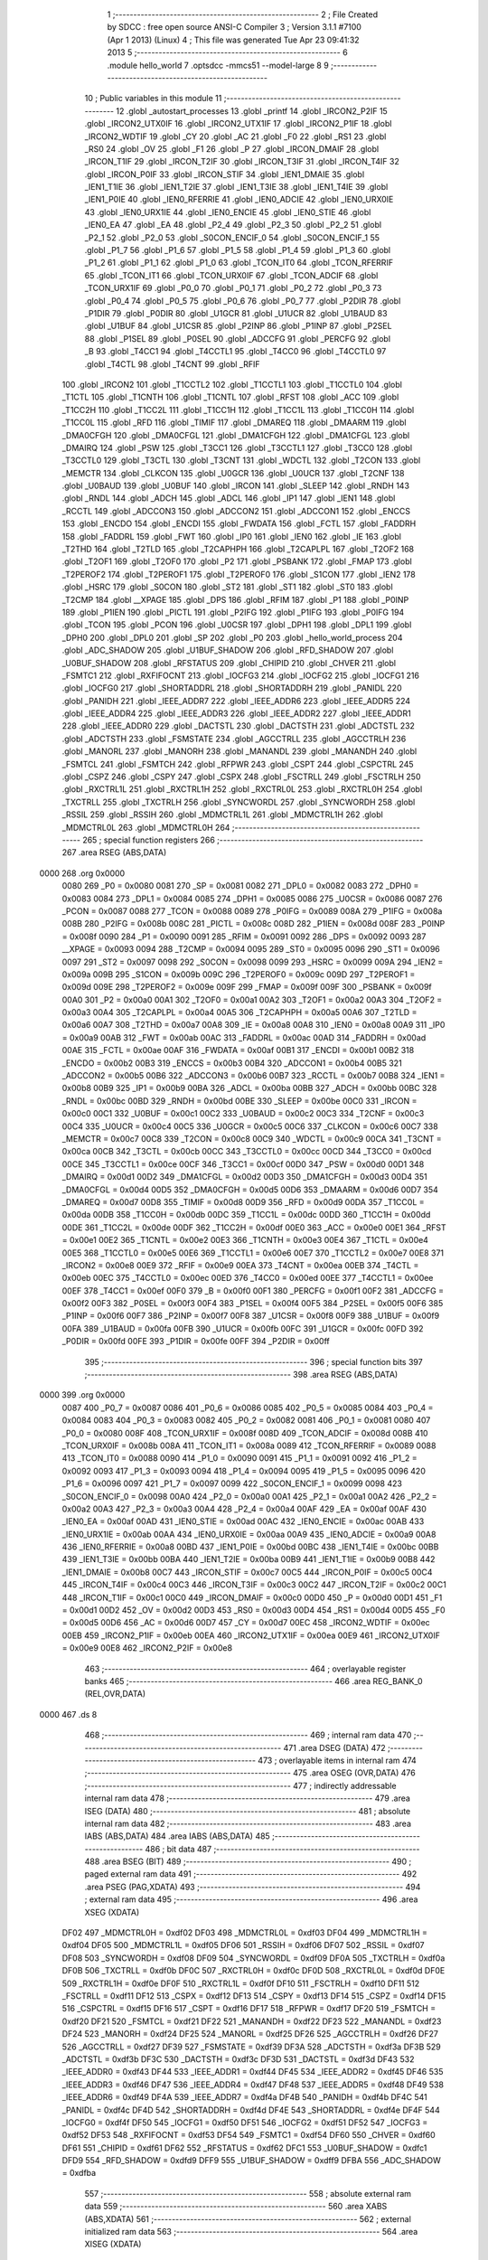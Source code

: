                               1 ;--------------------------------------------------------
                              2 ; File Created by SDCC : free open source ANSI-C Compiler
                              3 ; Version 3.1.1 #7100 (Apr  1 2013) (Linux)
                              4 ; This file was generated Tue Apr 23 09:41:32 2013
                              5 ;--------------------------------------------------------
                              6 	.module hello_world
                              7 	.optsdcc -mmcs51 --model-large
                              8 	
                              9 ;--------------------------------------------------------
                             10 ; Public variables in this module
                             11 ;--------------------------------------------------------
                             12 	.globl _autostart_processes
                             13 	.globl _printf
                             14 	.globl _IRCON2_P2IF
                             15 	.globl _IRCON2_UTX0IF
                             16 	.globl _IRCON2_UTX1IF
                             17 	.globl _IRCON2_P1IF
                             18 	.globl _IRCON2_WDTIF
                             19 	.globl _CY
                             20 	.globl _AC
                             21 	.globl _F0
                             22 	.globl _RS1
                             23 	.globl _RS0
                             24 	.globl _OV
                             25 	.globl _F1
                             26 	.globl _P
                             27 	.globl _IRCON_DMAIF
                             28 	.globl _IRCON_T1IF
                             29 	.globl _IRCON_T2IF
                             30 	.globl _IRCON_T3IF
                             31 	.globl _IRCON_T4IF
                             32 	.globl _IRCON_P0IF
                             33 	.globl _IRCON_STIF
                             34 	.globl _IEN1_DMAIE
                             35 	.globl _IEN1_T1IE
                             36 	.globl _IEN1_T2IE
                             37 	.globl _IEN1_T3IE
                             38 	.globl _IEN1_T4IE
                             39 	.globl _IEN1_P0IE
                             40 	.globl _IEN0_RFERRIE
                             41 	.globl _IEN0_ADCIE
                             42 	.globl _IEN0_URX0IE
                             43 	.globl _IEN0_URX1IE
                             44 	.globl _IEN0_ENCIE
                             45 	.globl _IEN0_STIE
                             46 	.globl _IEN0_EA
                             47 	.globl _EA
                             48 	.globl _P2_4
                             49 	.globl _P2_3
                             50 	.globl _P2_2
                             51 	.globl _P2_1
                             52 	.globl _P2_0
                             53 	.globl _S0CON_ENCIF_0
                             54 	.globl _S0CON_ENCIF_1
                             55 	.globl _P1_7
                             56 	.globl _P1_6
                             57 	.globl _P1_5
                             58 	.globl _P1_4
                             59 	.globl _P1_3
                             60 	.globl _P1_2
                             61 	.globl _P1_1
                             62 	.globl _P1_0
                             63 	.globl _TCON_IT0
                             64 	.globl _TCON_RFERRIF
                             65 	.globl _TCON_IT1
                             66 	.globl _TCON_URX0IF
                             67 	.globl _TCON_ADCIF
                             68 	.globl _TCON_URX1IF
                             69 	.globl _P0_0
                             70 	.globl _P0_1
                             71 	.globl _P0_2
                             72 	.globl _P0_3
                             73 	.globl _P0_4
                             74 	.globl _P0_5
                             75 	.globl _P0_6
                             76 	.globl _P0_7
                             77 	.globl _P2DIR
                             78 	.globl _P1DIR
                             79 	.globl _P0DIR
                             80 	.globl _U1GCR
                             81 	.globl _U1UCR
                             82 	.globl _U1BAUD
                             83 	.globl _U1BUF
                             84 	.globl _U1CSR
                             85 	.globl _P2INP
                             86 	.globl _P1INP
                             87 	.globl _P2SEL
                             88 	.globl _P1SEL
                             89 	.globl _P0SEL
                             90 	.globl _ADCCFG
                             91 	.globl _PERCFG
                             92 	.globl _B
                             93 	.globl _T4CC1
                             94 	.globl _T4CCTL1
                             95 	.globl _T4CC0
                             96 	.globl _T4CCTL0
                             97 	.globl _T4CTL
                             98 	.globl _T4CNT
                             99 	.globl _RFIF
                            100 	.globl _IRCON2
                            101 	.globl _T1CCTL2
                            102 	.globl _T1CCTL1
                            103 	.globl _T1CCTL0
                            104 	.globl _T1CTL
                            105 	.globl _T1CNTH
                            106 	.globl _T1CNTL
                            107 	.globl _RFST
                            108 	.globl _ACC
                            109 	.globl _T1CC2H
                            110 	.globl _T1CC2L
                            111 	.globl _T1CC1H
                            112 	.globl _T1CC1L
                            113 	.globl _T1CC0H
                            114 	.globl _T1CC0L
                            115 	.globl _RFD
                            116 	.globl _TIMIF
                            117 	.globl _DMAREQ
                            118 	.globl _DMAARM
                            119 	.globl _DMA0CFGH
                            120 	.globl _DMA0CFGL
                            121 	.globl _DMA1CFGH
                            122 	.globl _DMA1CFGL
                            123 	.globl _DMAIRQ
                            124 	.globl _PSW
                            125 	.globl _T3CC1
                            126 	.globl _T3CCTL1
                            127 	.globl _T3CC0
                            128 	.globl _T3CCTL0
                            129 	.globl _T3CTL
                            130 	.globl _T3CNT
                            131 	.globl _WDCTL
                            132 	.globl _T2CON
                            133 	.globl _MEMCTR
                            134 	.globl _CLKCON
                            135 	.globl _U0GCR
                            136 	.globl _U0UCR
                            137 	.globl _T2CNF
                            138 	.globl _U0BAUD
                            139 	.globl _U0BUF
                            140 	.globl _IRCON
                            141 	.globl _SLEEP
                            142 	.globl _RNDH
                            143 	.globl _RNDL
                            144 	.globl _ADCH
                            145 	.globl _ADCL
                            146 	.globl _IP1
                            147 	.globl _IEN1
                            148 	.globl _RCCTL
                            149 	.globl _ADCCON3
                            150 	.globl _ADCCON2
                            151 	.globl _ADCCON1
                            152 	.globl _ENCCS
                            153 	.globl _ENCDO
                            154 	.globl _ENCDI
                            155 	.globl _FWDATA
                            156 	.globl _FCTL
                            157 	.globl _FADDRH
                            158 	.globl _FADDRL
                            159 	.globl _FWT
                            160 	.globl _IP0
                            161 	.globl _IEN0
                            162 	.globl _IE
                            163 	.globl _T2THD
                            164 	.globl _T2TLD
                            165 	.globl _T2CAPHPH
                            166 	.globl _T2CAPLPL
                            167 	.globl _T2OF2
                            168 	.globl _T2OF1
                            169 	.globl _T2OF0
                            170 	.globl _P2
                            171 	.globl _PSBANK
                            172 	.globl _FMAP
                            173 	.globl _T2PEROF2
                            174 	.globl _T2PEROF1
                            175 	.globl _T2PEROF0
                            176 	.globl _S1CON
                            177 	.globl _IEN2
                            178 	.globl _HSRC
                            179 	.globl _S0CON
                            180 	.globl _ST2
                            181 	.globl _ST1
                            182 	.globl _ST0
                            183 	.globl _T2CMP
                            184 	.globl __XPAGE
                            185 	.globl _DPS
                            186 	.globl _RFIM
                            187 	.globl _P1
                            188 	.globl _P0INP
                            189 	.globl _P1IEN
                            190 	.globl _PICTL
                            191 	.globl _P2IFG
                            192 	.globl _P1IFG
                            193 	.globl _P0IFG
                            194 	.globl _TCON
                            195 	.globl _PCON
                            196 	.globl _U0CSR
                            197 	.globl _DPH1
                            198 	.globl _DPL1
                            199 	.globl _DPH0
                            200 	.globl _DPL0
                            201 	.globl _SP
                            202 	.globl _P0
                            203 	.globl _hello_world_process
                            204 	.globl _ADC_SHADOW
                            205 	.globl _U1BUF_SHADOW
                            206 	.globl _RFD_SHADOW
                            207 	.globl _U0BUF_SHADOW
                            208 	.globl _RFSTATUS
                            209 	.globl _CHIPID
                            210 	.globl _CHVER
                            211 	.globl _FSMTC1
                            212 	.globl _RXFIFOCNT
                            213 	.globl _IOCFG3
                            214 	.globl _IOCFG2
                            215 	.globl _IOCFG1
                            216 	.globl _IOCFG0
                            217 	.globl _SHORTADDRL
                            218 	.globl _SHORTADDRH
                            219 	.globl _PANIDL
                            220 	.globl _PANIDH
                            221 	.globl _IEEE_ADDR7
                            222 	.globl _IEEE_ADDR6
                            223 	.globl _IEEE_ADDR5
                            224 	.globl _IEEE_ADDR4
                            225 	.globl _IEEE_ADDR3
                            226 	.globl _IEEE_ADDR2
                            227 	.globl _IEEE_ADDR1
                            228 	.globl _IEEE_ADDR0
                            229 	.globl _DACTSTL
                            230 	.globl _DACTSTH
                            231 	.globl _ADCTSTL
                            232 	.globl _ADCTSTH
                            233 	.globl _FSMSTATE
                            234 	.globl _AGCCTRLL
                            235 	.globl _AGCCTRLH
                            236 	.globl _MANORL
                            237 	.globl _MANORH
                            238 	.globl _MANANDL
                            239 	.globl _MANANDH
                            240 	.globl _FSMTCL
                            241 	.globl _FSMTCH
                            242 	.globl _RFPWR
                            243 	.globl _CSPT
                            244 	.globl _CSPCTRL
                            245 	.globl _CSPZ
                            246 	.globl _CSPY
                            247 	.globl _CSPX
                            248 	.globl _FSCTRLL
                            249 	.globl _FSCTRLH
                            250 	.globl _RXCTRL1L
                            251 	.globl _RXCTRL1H
                            252 	.globl _RXCTRL0L
                            253 	.globl _RXCTRL0H
                            254 	.globl _TXCTRLL
                            255 	.globl _TXCTRLH
                            256 	.globl _SYNCWORDL
                            257 	.globl _SYNCWORDH
                            258 	.globl _RSSIL
                            259 	.globl _RSSIH
                            260 	.globl _MDMCTRL1L
                            261 	.globl _MDMCTRL1H
                            262 	.globl _MDMCTRL0L
                            263 	.globl _MDMCTRL0H
                            264 ;--------------------------------------------------------
                            265 ; special function registers
                            266 ;--------------------------------------------------------
                            267 	.area RSEG    (ABS,DATA)
   0000                     268 	.org 0x0000
                    0080    269 _P0	=	0x0080
                    0081    270 _SP	=	0x0081
                    0082    271 _DPL0	=	0x0082
                    0083    272 _DPH0	=	0x0083
                    0084    273 _DPL1	=	0x0084
                    0085    274 _DPH1	=	0x0085
                    0086    275 _U0CSR	=	0x0086
                    0087    276 _PCON	=	0x0087
                    0088    277 _TCON	=	0x0088
                    0089    278 _P0IFG	=	0x0089
                    008A    279 _P1IFG	=	0x008a
                    008B    280 _P2IFG	=	0x008b
                    008C    281 _PICTL	=	0x008c
                    008D    282 _P1IEN	=	0x008d
                    008F    283 _P0INP	=	0x008f
                    0090    284 _P1	=	0x0090
                    0091    285 _RFIM	=	0x0091
                    0092    286 _DPS	=	0x0092
                    0093    287 __XPAGE	=	0x0093
                    0094    288 _T2CMP	=	0x0094
                    0095    289 _ST0	=	0x0095
                    0096    290 _ST1	=	0x0096
                    0097    291 _ST2	=	0x0097
                    0098    292 _S0CON	=	0x0098
                    0099    293 _HSRC	=	0x0099
                    009A    294 _IEN2	=	0x009a
                    009B    295 _S1CON	=	0x009b
                    009C    296 _T2PEROF0	=	0x009c
                    009D    297 _T2PEROF1	=	0x009d
                    009E    298 _T2PEROF2	=	0x009e
                    009F    299 _FMAP	=	0x009f
                    009F    300 _PSBANK	=	0x009f
                    00A0    301 _P2	=	0x00a0
                    00A1    302 _T2OF0	=	0x00a1
                    00A2    303 _T2OF1	=	0x00a2
                    00A3    304 _T2OF2	=	0x00a3
                    00A4    305 _T2CAPLPL	=	0x00a4
                    00A5    306 _T2CAPHPH	=	0x00a5
                    00A6    307 _T2TLD	=	0x00a6
                    00A7    308 _T2THD	=	0x00a7
                    00A8    309 _IE	=	0x00a8
                    00A8    310 _IEN0	=	0x00a8
                    00A9    311 _IP0	=	0x00a9
                    00AB    312 _FWT	=	0x00ab
                    00AC    313 _FADDRL	=	0x00ac
                    00AD    314 _FADDRH	=	0x00ad
                    00AE    315 _FCTL	=	0x00ae
                    00AF    316 _FWDATA	=	0x00af
                    00B1    317 _ENCDI	=	0x00b1
                    00B2    318 _ENCDO	=	0x00b2
                    00B3    319 _ENCCS	=	0x00b3
                    00B4    320 _ADCCON1	=	0x00b4
                    00B5    321 _ADCCON2	=	0x00b5
                    00B6    322 _ADCCON3	=	0x00b6
                    00B7    323 _RCCTL	=	0x00b7
                    00B8    324 _IEN1	=	0x00b8
                    00B9    325 _IP1	=	0x00b9
                    00BA    326 _ADCL	=	0x00ba
                    00BB    327 _ADCH	=	0x00bb
                    00BC    328 _RNDL	=	0x00bc
                    00BD    329 _RNDH	=	0x00bd
                    00BE    330 _SLEEP	=	0x00be
                    00C0    331 _IRCON	=	0x00c0
                    00C1    332 _U0BUF	=	0x00c1
                    00C2    333 _U0BAUD	=	0x00c2
                    00C3    334 _T2CNF	=	0x00c3
                    00C4    335 _U0UCR	=	0x00c4
                    00C5    336 _U0GCR	=	0x00c5
                    00C6    337 _CLKCON	=	0x00c6
                    00C7    338 _MEMCTR	=	0x00c7
                    00C8    339 _T2CON	=	0x00c8
                    00C9    340 _WDCTL	=	0x00c9
                    00CA    341 _T3CNT	=	0x00ca
                    00CB    342 _T3CTL	=	0x00cb
                    00CC    343 _T3CCTL0	=	0x00cc
                    00CD    344 _T3CC0	=	0x00cd
                    00CE    345 _T3CCTL1	=	0x00ce
                    00CF    346 _T3CC1	=	0x00cf
                    00D0    347 _PSW	=	0x00d0
                    00D1    348 _DMAIRQ	=	0x00d1
                    00D2    349 _DMA1CFGL	=	0x00d2
                    00D3    350 _DMA1CFGH	=	0x00d3
                    00D4    351 _DMA0CFGL	=	0x00d4
                    00D5    352 _DMA0CFGH	=	0x00d5
                    00D6    353 _DMAARM	=	0x00d6
                    00D7    354 _DMAREQ	=	0x00d7
                    00D8    355 _TIMIF	=	0x00d8
                    00D9    356 _RFD	=	0x00d9
                    00DA    357 _T1CC0L	=	0x00da
                    00DB    358 _T1CC0H	=	0x00db
                    00DC    359 _T1CC1L	=	0x00dc
                    00DD    360 _T1CC1H	=	0x00dd
                    00DE    361 _T1CC2L	=	0x00de
                    00DF    362 _T1CC2H	=	0x00df
                    00E0    363 _ACC	=	0x00e0
                    00E1    364 _RFST	=	0x00e1
                    00E2    365 _T1CNTL	=	0x00e2
                    00E3    366 _T1CNTH	=	0x00e3
                    00E4    367 _T1CTL	=	0x00e4
                    00E5    368 _T1CCTL0	=	0x00e5
                    00E6    369 _T1CCTL1	=	0x00e6
                    00E7    370 _T1CCTL2	=	0x00e7
                    00E8    371 _IRCON2	=	0x00e8
                    00E9    372 _RFIF	=	0x00e9
                    00EA    373 _T4CNT	=	0x00ea
                    00EB    374 _T4CTL	=	0x00eb
                    00EC    375 _T4CCTL0	=	0x00ec
                    00ED    376 _T4CC0	=	0x00ed
                    00EE    377 _T4CCTL1	=	0x00ee
                    00EF    378 _T4CC1	=	0x00ef
                    00F0    379 _B	=	0x00f0
                    00F1    380 _PERCFG	=	0x00f1
                    00F2    381 _ADCCFG	=	0x00f2
                    00F3    382 _P0SEL	=	0x00f3
                    00F4    383 _P1SEL	=	0x00f4
                    00F5    384 _P2SEL	=	0x00f5
                    00F6    385 _P1INP	=	0x00f6
                    00F7    386 _P2INP	=	0x00f7
                    00F8    387 _U1CSR	=	0x00f8
                    00F9    388 _U1BUF	=	0x00f9
                    00FA    389 _U1BAUD	=	0x00fa
                    00FB    390 _U1UCR	=	0x00fb
                    00FC    391 _U1GCR	=	0x00fc
                    00FD    392 _P0DIR	=	0x00fd
                    00FE    393 _P1DIR	=	0x00fe
                    00FF    394 _P2DIR	=	0x00ff
                            395 ;--------------------------------------------------------
                            396 ; special function bits
                            397 ;--------------------------------------------------------
                            398 	.area RSEG    (ABS,DATA)
   0000                     399 	.org 0x0000
                    0087    400 _P0_7	=	0x0087
                    0086    401 _P0_6	=	0x0086
                    0085    402 _P0_5	=	0x0085
                    0084    403 _P0_4	=	0x0084
                    0083    404 _P0_3	=	0x0083
                    0082    405 _P0_2	=	0x0082
                    0081    406 _P0_1	=	0x0081
                    0080    407 _P0_0	=	0x0080
                    008F    408 _TCON_URX1IF	=	0x008f
                    008D    409 _TCON_ADCIF	=	0x008d
                    008B    410 _TCON_URX0IF	=	0x008b
                    008A    411 _TCON_IT1	=	0x008a
                    0089    412 _TCON_RFERRIF	=	0x0089
                    0088    413 _TCON_IT0	=	0x0088
                    0090    414 _P1_0	=	0x0090
                    0091    415 _P1_1	=	0x0091
                    0092    416 _P1_2	=	0x0092
                    0093    417 _P1_3	=	0x0093
                    0094    418 _P1_4	=	0x0094
                    0095    419 _P1_5	=	0x0095
                    0096    420 _P1_6	=	0x0096
                    0097    421 _P1_7	=	0x0097
                    0099    422 _S0CON_ENCIF_1	=	0x0099
                    0098    423 _S0CON_ENCIF_0	=	0x0098
                    00A0    424 _P2_0	=	0x00a0
                    00A1    425 _P2_1	=	0x00a1
                    00A2    426 _P2_2	=	0x00a2
                    00A3    427 _P2_3	=	0x00a3
                    00A4    428 _P2_4	=	0x00a4
                    00AF    429 _EA	=	0x00af
                    00AF    430 _IEN0_EA	=	0x00af
                    00AD    431 _IEN0_STIE	=	0x00ad
                    00AC    432 _IEN0_ENCIE	=	0x00ac
                    00AB    433 _IEN0_URX1IE	=	0x00ab
                    00AA    434 _IEN0_URX0IE	=	0x00aa
                    00A9    435 _IEN0_ADCIE	=	0x00a9
                    00A8    436 _IEN0_RFERRIE	=	0x00a8
                    00BD    437 _IEN1_P0IE	=	0x00bd
                    00BC    438 _IEN1_T4IE	=	0x00bc
                    00BB    439 _IEN1_T3IE	=	0x00bb
                    00BA    440 _IEN1_T2IE	=	0x00ba
                    00B9    441 _IEN1_T1IE	=	0x00b9
                    00B8    442 _IEN1_DMAIE	=	0x00b8
                    00C7    443 _IRCON_STIF	=	0x00c7
                    00C5    444 _IRCON_P0IF	=	0x00c5
                    00C4    445 _IRCON_T4IF	=	0x00c4
                    00C3    446 _IRCON_T3IF	=	0x00c3
                    00C2    447 _IRCON_T2IF	=	0x00c2
                    00C1    448 _IRCON_T1IF	=	0x00c1
                    00C0    449 _IRCON_DMAIF	=	0x00c0
                    00D0    450 _P	=	0x00d0
                    00D1    451 _F1	=	0x00d1
                    00D2    452 _OV	=	0x00d2
                    00D3    453 _RS0	=	0x00d3
                    00D4    454 _RS1	=	0x00d4
                    00D5    455 _F0	=	0x00d5
                    00D6    456 _AC	=	0x00d6
                    00D7    457 _CY	=	0x00d7
                    00EC    458 _IRCON2_WDTIF	=	0x00ec
                    00EB    459 _IRCON2_P1IF	=	0x00eb
                    00EA    460 _IRCON2_UTX1IF	=	0x00ea
                    00E9    461 _IRCON2_UTX0IF	=	0x00e9
                    00E8    462 _IRCON2_P2IF	=	0x00e8
                            463 ;--------------------------------------------------------
                            464 ; overlayable register banks
                            465 ;--------------------------------------------------------
                            466 	.area REG_BANK_0	(REL,OVR,DATA)
   0000                     467 	.ds 8
                            468 ;--------------------------------------------------------
                            469 ; internal ram data
                            470 ;--------------------------------------------------------
                            471 	.area DSEG    (DATA)
                            472 ;--------------------------------------------------------
                            473 ; overlayable items in internal ram 
                            474 ;--------------------------------------------------------
                            475 	.area OSEG    (OVR,DATA)
                            476 ;--------------------------------------------------------
                            477 ; indirectly addressable internal ram data
                            478 ;--------------------------------------------------------
                            479 	.area ISEG    (DATA)
                            480 ;--------------------------------------------------------
                            481 ; absolute internal ram data
                            482 ;--------------------------------------------------------
                            483 	.area IABS    (ABS,DATA)
                            484 	.area IABS    (ABS,DATA)
                            485 ;--------------------------------------------------------
                            486 ; bit data
                            487 ;--------------------------------------------------------
                            488 	.area BSEG    (BIT)
                            489 ;--------------------------------------------------------
                            490 ; paged external ram data
                            491 ;--------------------------------------------------------
                            492 	.area PSEG    (PAG,XDATA)
                            493 ;--------------------------------------------------------
                            494 ; external ram data
                            495 ;--------------------------------------------------------
                            496 	.area XSEG    (XDATA)
                    DF02    497 _MDMCTRL0H	=	0xdf02
                    DF03    498 _MDMCTRL0L	=	0xdf03
                    DF04    499 _MDMCTRL1H	=	0xdf04
                    DF05    500 _MDMCTRL1L	=	0xdf05
                    DF06    501 _RSSIH	=	0xdf06
                    DF07    502 _RSSIL	=	0xdf07
                    DF08    503 _SYNCWORDH	=	0xdf08
                    DF09    504 _SYNCWORDL	=	0xdf09
                    DF0A    505 _TXCTRLH	=	0xdf0a
                    DF0B    506 _TXCTRLL	=	0xdf0b
                    DF0C    507 _RXCTRL0H	=	0xdf0c
                    DF0D    508 _RXCTRL0L	=	0xdf0d
                    DF0E    509 _RXCTRL1H	=	0xdf0e
                    DF0F    510 _RXCTRL1L	=	0xdf0f
                    DF10    511 _FSCTRLH	=	0xdf10
                    DF11    512 _FSCTRLL	=	0xdf11
                    DF12    513 _CSPX	=	0xdf12
                    DF13    514 _CSPY	=	0xdf13
                    DF14    515 _CSPZ	=	0xdf14
                    DF15    516 _CSPCTRL	=	0xdf15
                    DF16    517 _CSPT	=	0xdf16
                    DF17    518 _RFPWR	=	0xdf17
                    DF20    519 _FSMTCH	=	0xdf20
                    DF21    520 _FSMTCL	=	0xdf21
                    DF22    521 _MANANDH	=	0xdf22
                    DF23    522 _MANANDL	=	0xdf23
                    DF24    523 _MANORH	=	0xdf24
                    DF25    524 _MANORL	=	0xdf25
                    DF26    525 _AGCCTRLH	=	0xdf26
                    DF27    526 _AGCCTRLL	=	0xdf27
                    DF39    527 _FSMSTATE	=	0xdf39
                    DF3A    528 _ADCTSTH	=	0xdf3a
                    DF3B    529 _ADCTSTL	=	0xdf3b
                    DF3C    530 _DACTSTH	=	0xdf3c
                    DF3D    531 _DACTSTL	=	0xdf3d
                    DF43    532 _IEEE_ADDR0	=	0xdf43
                    DF44    533 _IEEE_ADDR1	=	0xdf44
                    DF45    534 _IEEE_ADDR2	=	0xdf45
                    DF46    535 _IEEE_ADDR3	=	0xdf46
                    DF47    536 _IEEE_ADDR4	=	0xdf47
                    DF48    537 _IEEE_ADDR5	=	0xdf48
                    DF49    538 _IEEE_ADDR6	=	0xdf49
                    DF4A    539 _IEEE_ADDR7	=	0xdf4a
                    DF4B    540 _PANIDH	=	0xdf4b
                    DF4C    541 _PANIDL	=	0xdf4c
                    DF4D    542 _SHORTADDRH	=	0xdf4d
                    DF4E    543 _SHORTADDRL	=	0xdf4e
                    DF4F    544 _IOCFG0	=	0xdf4f
                    DF50    545 _IOCFG1	=	0xdf50
                    DF51    546 _IOCFG2	=	0xdf51
                    DF52    547 _IOCFG3	=	0xdf52
                    DF53    548 _RXFIFOCNT	=	0xdf53
                    DF54    549 _FSMTC1	=	0xdf54
                    DF60    550 _CHVER	=	0xdf60
                    DF61    551 _CHIPID	=	0xdf61
                    DF62    552 _RFSTATUS	=	0xdf62
                    DFC1    553 _U0BUF_SHADOW	=	0xdfc1
                    DFD9    554 _RFD_SHADOW	=	0xdfd9
                    DFF9    555 _U1BUF_SHADOW	=	0xdff9
                    DFBA    556 _ADC_SHADOW	=	0xdfba
                            557 ;--------------------------------------------------------
                            558 ; absolute external ram data
                            559 ;--------------------------------------------------------
                            560 	.area XABS    (ABS,XDATA)
                            561 ;--------------------------------------------------------
                            562 ; external initialized ram data
                            563 ;--------------------------------------------------------
                            564 	.area XISEG   (XDATA)
   EB06                     565 _hello_world_process::
   EB06                     566 	.ds 9
                            567 	.area HOME    (CODE)
                            568 	.area GSINIT0 (CODE)
                            569 	.area GSINIT1 (CODE)
                            570 	.area GSINIT2 (CODE)
                            571 	.area GSINIT3 (CODE)
                            572 	.area GSINIT4 (CODE)
                            573 	.area GSINIT5 (CODE)
                            574 	.area GSINIT  (CODE)
                            575 	.area GSFINAL (CODE)
                            576 	.area CSEG    (CODE)
                            577 ;--------------------------------------------------------
                            578 ; global & static initialisations
                            579 ;--------------------------------------------------------
                            580 	.area HOME    (CODE)
                            581 	.area GSINIT  (CODE)
                            582 	.area GSFINAL (CODE)
                            583 	.area GSINIT  (CODE)
                            584 ;--------------------------------------------------------
                            585 ; Home
                            586 ;--------------------------------------------------------
                            587 	.area HOME    (CODE)
                            588 	.area HOME    (CODE)
                            589 ;--------------------------------------------------------
                            590 ; code
                            591 ;--------------------------------------------------------
                            592 	.area CSEG    (CODE)
                            593 ;------------------------------------------------------------
                            594 ;Allocation info for local variables in function 'process_thread_hello_world_process'
                            595 ;------------------------------------------------------------
                            596 ;ev                        Allocated to stack - _bp -3
                            597 ;data                      Allocated to stack - _bp -6
                            598 ;process_pt                Allocated to registers r5 r6 r7 
                            599 ;PT_YIELD_FLAG             Allocated to registers 
                            600 ;------------------------------------------------------------
                            601 ;	hello_world.c:14: PROCESS_THREAD(hello_world_process, ev, data)
                            602 ;	-----------------------------------------
                            603 ;	 function process_thread_hello_world_process
                            604 ;	-----------------------------------------
   0445                     605 _process_thread_hello_world_process:
                    0007    606 	ar7 = 0x07
                    0006    607 	ar6 = 0x06
                    0005    608 	ar5 = 0x05
                    0004    609 	ar4 = 0x04
                    0003    610 	ar3 = 0x03
                    0002    611 	ar2 = 0x02
                    0001    612 	ar1 = 0x01
                    0000    613 	ar0 = 0x00
   0445 C0 1A               614 	push	_bp
   0447 85 81 1A            615 	mov	_bp,sp
                            616 ;	hello_world.c:17: PROCESS_BEGIN();
   044A AD 82               617 	mov	r5,dpl
   044C AE 83               618 	mov	r6,dph
   044E AF F0               619 	mov	r7,b
   0450 12 5E 53            620 	lcall	__gptrget
   0453 FB                  621 	mov	r3,a
   0454 A3                  622 	inc	dptr
   0455 12 5E 53            623 	lcall	__gptrget
   0458 FC                  624 	mov	r4,a
   0459 BB 00 24            625 	cjne	r3,#0x00,00102$
   045C BC 00 21            626 	cjne	r4,#0x00,00102$
                            627 ;	hello_world.c:19: printf("Hello World!\n");
   045F C0 07               628 	push	ar7
   0461 C0 06               629 	push	ar6
   0463 C0 05               630 	push	ar5
   0465 74 A6               631 	mov	a,#__str_0
   0467 C0 E0               632 	push	acc
   0469 74 B2               633 	mov	a,#(__str_0 >> 8)
   046B C0 E0               634 	push	acc
   046D 74 80               635 	mov	a,#0x80
   046F C0 E0               636 	push	acc
   0471 12 4C CC            637 	lcall	_printf
   0474 15 81               638 	dec	sp
   0476 15 81               639 	dec	sp
   0478 15 81               640 	dec	sp
   047A D0 05               641 	pop	ar5
   047C D0 06               642 	pop	ar6
   047E D0 07               643 	pop	ar7
                            644 ;	hello_world.c:21: PROCESS_END();
   0480                     645 00102$:
   0480 8D 82               646 	mov	dpl,r5
   0482 8E 83               647 	mov	dph,r6
   0484 8F F0               648 	mov	b,r7
   0486 E4                  649 	clr	a
   0487 12 2F DF            650 	lcall	__gptrput
   048A A3                  651 	inc	dptr
   048B E4                  652 	clr	a
   048C 12 2F DF            653 	lcall	__gptrput
   048F 75 82 03            654 	mov	dpl,#0x03
   0492 D0 1A               655 	pop	_bp
   0494 22                  656 	ret
                            657 	.area CSEG    (CODE)
                            658 	.area CONST   (CODE)
   B2A0                     659 _autostart_processes:
   B2A0 06 EB 00            660 	.byte _hello_world_process,(_hello_world_process >> 8),#0x00
                            661 ; generic printIvalPtr
   B2A3 00 00 00            662 	.byte #0x00,#0x00,#0x00
   B2A6                     663 __str_0:
   B2A6 48 65 6C 6C 6F 20   664 	.ascii "Hello World!"
        57 6F 72 6C 64 21
   B2B2 0A                  665 	.db 0x0A
   B2B3 00                  666 	.db 0x00
                            667 	.area XINIT   (CODE)
   B37A                     668 __xinit__hello_world_process:
                            669 ; generic printIvalPtr
   B37A 00 00 00            670 	.byte #0x00,#0x00,#0x00
   B37D 45 04               671 	.byte _process_thread_hello_world_process,(_process_thread_hello_world_process >> 8)
   B37F 00 00               672 	.byte #0x00,#0x00	; 0
   B381 00                  673 	.db #0x00	; 0
   B382 00                  674 	.db #0x00	; 0
                            675 	.area CABS    (ABS,CODE)
